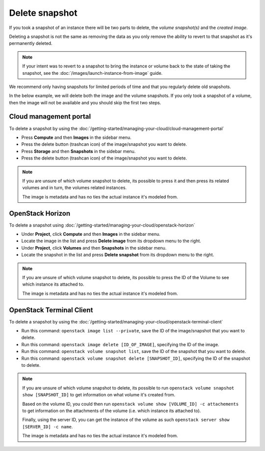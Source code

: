 ===============
Delete snapshot
===============

If you took a snapshot of an instance there will be two parts to delete, the *volume snapshot(s)*
and the *created image*.

Deleting a snapshot is not the same as removing the data as you only remove the ability to revert
to that snapshot as it's permanently deleted.

.. note::

   If your intent was to revert to a snapshot to bring the instance or volume back to the state of
   taking the snapshot, see the :doc:`/images/launch-instance-from-image` guide.

We recommend only having snapshots for limited periods of time and that you regularly delete
old snapshots.

In the below example, we will delete both the image and the volume snapshots. If you only took a
snapshot of a volume, then the image will not be available and you should skip the first two steps.

Cloud management portal
-----------------------

To delete a snapshot by using the :doc:`/getting-started/managing-your-cloud/cloud-management-portal`

- Press **Compute** and then **Images** in the sidebar menu.

- Press the delete button (trashcan icon) of the image/snapshot you want to delete.

- Press **Storage** and then **Snapshots** in the sidebar menu.

- Press the delete button (trashcan icon) of the image/snapshot you want to delete.

.. note::

   If you are unsure of which volume snapshot to delete, its possible to press it and then press
   its related volumes and in turn, the volumes related instances.

   The image is metadata and has no ties the actual instance it's modeled from.

OpenStack Horizon
-----------------

To delete a snapshot using :doc:`/getting-started/managing-your-cloud/openstack-horizon`

- Under **Project**, click **Compute** and then **Images** in the sidebar menu.

- Locate the image in the list and press **Delete image** from its dropdown menu to the right. 

- Under **Project**, click **Volumes** and then **Snapshots** in the sidebar menu.

- Locate the snapshot in the list and press **Delete snapshot** from its dropdown menu to the right. 

.. note::

   If you are unsure of which volume snapshot to delete, its possible to press the ID of the Volume
   to see which instance its attached to.

   The image is metadata and has no ties the actual instance it's modeled from.

OpenStack Terminal Client
-------------------------

To delete a snapshot by using the :doc:`/getting-started/managing-your-cloud/openstack-terminal-client`

- Run this command: ``openstack image list --private``, save the ID of the image/snapshot that
  you want to delete.

- Run this command: ``openstack image delete [ID_OF_IMAGE]``, specifying the ID of the image.

- Run this command: ``openstack volume snapshot list``, save the ID of the snapshot that you
  want to delete.

- Run this command: ``openstack volume snapshot delete [SNAPSHOT_ID]``, specifying the ID of
  the snapshot to delete.

.. note::

   If you are unsure of which volume snapshot to delete, its possible to run
   ``openstack volume snapshot show [SNAPSHOT_ID]`` to get information on what
   volume it's created from.

   Based on the volume ID, you could then run ``openstack volume show [VOLUME_ID] -c attachements``
   to get information on the attachments of the volume (i.e. which instance its attached to).

   Finally, using the server ID, you can get the instance of the volume as
   such ``openstack server show [SERVER_ID] -c name``.

   The image is metadata and has no ties the actual instance it's modeled from.

..  seealso::

    - :doc:`index`
    - :doc:`../persistent-block-storage/index`
